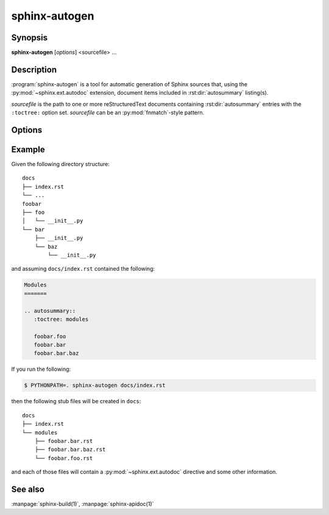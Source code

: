 sphinx-autogen
==============

Synopsis
--------

**sphinx-autogen** [*options*] <sourcefile> ...

Description
-----------

:program:`sphinx-autogen` is a tool for automatic generation of Sphinx sources
that, using the :py:mod:`~sphinx.ext.autodoc` extension, document items included
in :rst:dir:`autosummary` listing(s).

*sourcefile* is the path to one or more reStructuredText documents containing
:rst:dir:`autosummary` entries with the ``:toctree:`` option set. *sourcefile*
can be an :py:mod:`fnmatch`-style pattern.

Options
-------

.. program:: sphinx-autogen

.. option:: -o <outputdir>

   Directory to place the output file. If it does not exist, it is created.
   Defaults to the value passed to the ``:toctree:`` option.

.. option:: -s <suffix>, --suffix <suffix>

   Default suffix to use for generated files. Defaults to ``rst``.

.. option:: -t <templates>, --templates <templates>

   Custom template directory. Defaults to ``None``.

.. option:: -i, --imported-members

   Document imported members.

.. option:: -a, --respect-module-all

   Document exactly the members in a module's ``__all__`` attribute.

.. option:: --remove-old

   Remove existing files in the output directory
   that are not generated anymore.

Example
-------

Given the following directory structure::

    docs
    ├── index.rst
    └── ...
    foobar
    ├── foo
    │   └── __init__.py
    └── bar
        ├── __init__.py
        └── baz
            └── __init__.py

and assuming ``docs/index.rst`` contained the following:

.. code-block:: rst

    Modules
    =======

    .. autosummary::
       :toctree: modules

       foobar.foo
       foobar.bar
       foobar.bar.baz

If you run the following:

.. code-block:: console

    $ PYTHONPATH=. sphinx-autogen docs/index.rst

then the following stub files will be created in ``docs``::

    docs
    ├── index.rst
    └── modules
        ├── foobar.bar.rst
        ├── foobar.bar.baz.rst
        └── foobar.foo.rst

and each of those files will contain a :py:mod:`~sphinx.ext.autodoc` directive
and some other information.

See also
--------

:manpage:`sphinx-build(1)`, :manpage:`sphinx-apidoc(1)`
